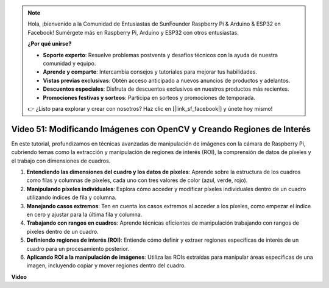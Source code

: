 .. note::

    Hola, ¡bienvenido a la Comunidad de Entusiastas de SunFounder Raspberry Pi & Arduino & ESP32 en Facebook! Sumérgete más en Raspberry Pi, Arduino y ESP32 con otros entusiastas.

    **¿Por qué unirse?**

    - **Soporte experto**: Resuelve problemas postventa y desafíos técnicos con la ayuda de nuestra comunidad y equipo.
    - **Aprende y comparte**: Intercambia consejos y tutoriales para mejorar tus habilidades.
    - **Vistas previas exclusivas**: Obtén acceso anticipado a nuevos anuncios de productos y adelantos.
    - **Descuentos especiales**: Disfruta de descuentos exclusivos en nuestros productos más recientes.
    - **Promociones festivas y sorteos**: Participa en sorteos y promociones de temporada.

    👉 ¿Listo para explorar y crear con nosotros? Haz clic en [|link_sf_facebook|] y únete hoy mismo!

Video 51: Modificando Imágenes con OpenCV y Creando Regiones de Interés
=======================================================================================

En este tutorial, profundizamos en técnicas avanzadas de manipulación de imágenes con la cámara de Raspberry Pi, 
cubriendo temas como la extracción y manipulación de regiones de interés (ROI), la comprensión de datos de píxeles y el trabajo con dimensiones de cuadros.

1. **Entendiendo las dimensiones del cuadro y los datos de píxeles**: Aprende sobre la estructura de los cuadros como filas y columnas de píxeles, cada uno con tres valores de color (azul, verde, rojo).
2. **Manipulando píxeles individuales**: Explora cómo acceder y modificar píxeles individuales dentro de un cuadro utilizando índices de fila y columna.
3. **Manejando casos extremos**: Ten en cuenta los casos extremos al acceder a los píxeles, como empezar el índice en cero y ajustar para la última fila y columna.
4. **Trabajando con rangos en cuadros**: Aprende técnicas eficientes de manipulación trabajando con rangos de píxeles dentro de un cuadro.
5. **Definiendo regiones de interés (ROI)**: Entiende cómo definir y extraer regiones específicas de interés de un cuadro para un procesamiento posterior.
6. **Aplicando ROI a la manipulación de imágenes**: Utiliza las ROIs extraídas para manipular áreas específicas de una imagen, incluyendo copiar y mover regiones dentro del cuadro.

**Video**

.. raw:: html

    <iframe width="700" height="500" src="https://www.youtube.com/embed/IaVok7CMWcw?si=pusI5nWHpKS04o5w" title="YouTube video player" frameborder="0" allow="accelerometer; autoplay; clipboard-write; encrypted-media; gyroscope; picture-in-picture; web-share" allowfullscreen></iframe>
